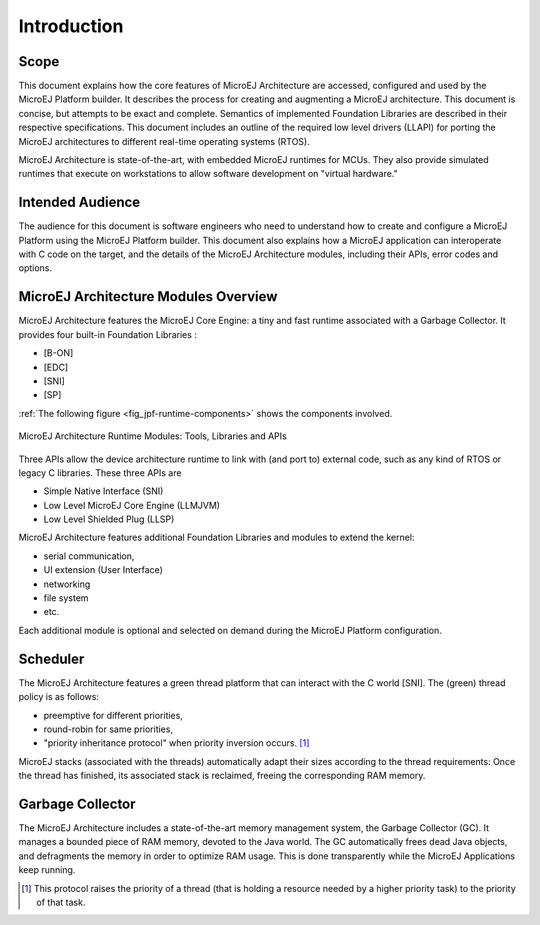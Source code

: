 Introduction
============

Scope
-----

This document explains how the core features of MicroEJ Architecture are
accessed, configured and used by the MicroEJ Platform builder. It
describes the process for creating and augmenting a MicroEJ
architecture. This document is concise, but attempts to be exact and
complete. Semantics of implemented Foundation Libraries are described in
their respective specifications. This document includes an outline of
the required low level drivers (LLAPI) for porting the MicroEJ
architectures to different real-time operating systems (RTOS).

MicroEJ Architecture is state-of-the-art, with embedded MicroEJ runtimes
for MCUs. They also provide simulated runtimes that execute on
workstations to allow software development on "virtual hardware."

Intended Audience
-----------------

The audience for this document is software engineers who need to
understand how to create and configure a MicroEJ Platform using the
MicroEJ Platform builder. This document also explains how a MicroEJ
application can interoperate with C code on the target, and the details
of the MicroEJ Architecture modules, including their APIs, error codes
and options.

MicroEJ Architecture Modules Overview
-------------------------------------

MicroEJ Architecture features the MicroEJ Core Engine: a tiny and fast
runtime associated with a Garbage Collector. It provides four built-in
Foundation Libraries :

-  [B-ON]
-  [EDC]
-  [SNI]
-  [SP]

:ref:`The following figure <fig_jpf-runtime-components>` shows the components involved.

.. _fig_jpf-runtime-components:
.. figure:: images/jpf-runtime-components.*
   :alt: MicroEJ Architecture Runtime Modules: Tools, Libraries and APIs
   :width: 70.0%
   :align: center

   MicroEJ Architecture Runtime Modules: Tools, Libraries and APIs

Three APIs allow the device architecture runtime to link with (and port
to) external code, such as any kind of RTOS or legacy C libraries. These
three APIs are

-  Simple Native Interface (SNI)

-  Low Level MicroEJ Core Engine (LLMJVM)

-  Low Level Shielded Plug (LLSP)

MicroEJ Architecture features additional Foundation Libraries and
modules to extend the kernel:

-  serial communication,

-  UI extension (User Interface)

-  networking

-  file system

-  etc.

Each additional module is optional and selected on demand during the
MicroEJ Platform configuration.

Scheduler
---------

The MicroEJ Architecture features a green thread platform that can
interact with the C world [SNI]. The (green) thread policy is as
follows:

-  preemptive for different priorities,

-  round-robin for same priorities,

-  "priority inheritance protocol" when priority inversion occurs.  [1]_

MicroEJ stacks (associated with the threads) automatically adapt their
sizes according to the thread requirements: Once the thread has
finished, its associated stack is reclaimed, freeing the corresponding
RAM memory.

Garbage Collector
-----------------

The MicroEJ Architecture includes a state-of-the-art memory management
system, the Garbage Collector (GC). It manages a bounded piece of RAM
memory, devoted to the Java world. The GC automatically frees dead Java
objects, and defragments the memory in order to optimize RAM usage. This
is done transparently while the MicroEJ Applications keep running.

.. [1]
   This protocol raises the priority of a thread (that is holding a
   resource needed by a higher priority task) to the priority of that
   task.

..
   | Copyright 2008-2020, MicroEJ Corp. Content in this space is free 
   for read and redistribute. Except if otherwise stated, modification 
   is subject to MicroEJ Corp prior approval.
   | MicroEJ is a trademark of MicroEJ Corp. All other trademarks and 
   copyrights are the property of their respective owners.
